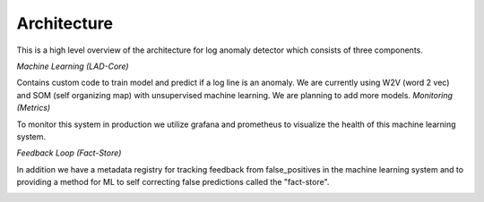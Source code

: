 ************
Architecture
************





This is a high level overview of the architecture for log anomaly detector which consists of three components.

*Machine Learning (LAD-Core)*

Contains custom code to train model and predict if a log line is an anomaly. We are currently using W2V (word 2 vec) and SOM (self organizing map) with unsupervised machine learning. We are planning to add more models.
*Monitoring (Metrics)*

To monitor this system in production we utilize grafana and prometheus to visualize the health of this machine learning system.

*Feedback Loop (Fact-Store)*

In addition we have a metadata registry for tracking feedback from false_positives in the machine learning system and to providing a method for ML to self correcting false predictions called the "fact-store".




.. image:: ../../imgs/arch.png
